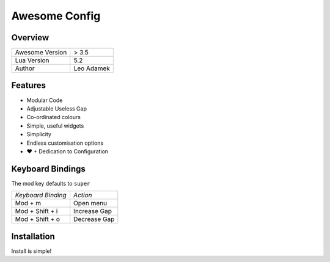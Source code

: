 ==============
Awesome Config
==============

--------
Overview
--------

+---------------------+------------+
| Awesome Version     | > 3.5      |
|                     |            |
+---------------------+------------+
| Lua Version         | 5.2        |
|                     |            |
+---------------------+------------+
| Author              | Leo Adamek |
+---------------------+------------+

--------
Features
--------

+ Modular Code
+ Adjustable Useless Gap
+ Co-ordinated colours
+ Simple, useful widgets
+ Simplicity
+ Endless customisation options
+ ♥ + Dedication to Configuration

----------------------
  Keyboard Bindings
----------------------

The mod key defaults to ``super``

+--------------------+--------------------+
| *Keyboard Binding* |      *Action*      |
+--------------------+--------------------+
| Mod + m            | Open menu          |
|                    |                    |
+--------------------+--------------------+
| Mod + Shift + i    | Increase Gap       |
|                    |                    |
+--------------------+--------------------+
| Mod + Shift + o    | Decrease Gap       |
+--------------------+--------------------+

--------------
 Installation 
--------------

Install is simple!

.. code::
    rm -rf ~/.config/awesome
    git clone https://github.com/LeoAdamek/awesome-config ~/.config/awesome
    cd ~/.config/awesome
    git submodule init && git submodule update
